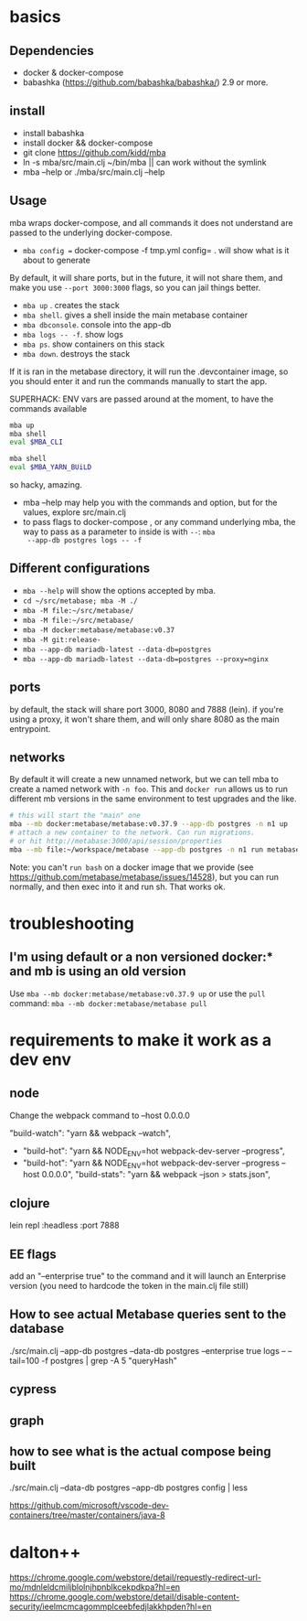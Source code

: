 * basics

** Dependencies
   - docker & docker-compose
   - babashka (https://github.com/babashka/babashka/)  2.9 or more.


** install
   - install babashka
   - install docker && docker-compose
   - git clone https://github.com/kidd/mba
   - ln -s mba/src/main.clj ~/bin/mba || can work without the symlink 
   - mba --help or ./mba/src/main.clj --help

** Usage
   mba wraps docker-compose, and all commands it does not understand
   are passed to the underlying docker-compose.

   - =mba config == docker-compose -f tmp.yml config= . will show what
     is it about to generate

   By default, it will share ports, but in the future, it will not
   share them, and make you use =--port 3000:3000= flags, so you can
   jail things better.

   - =mba up= . creates the stack
   - =mba shell=. gives a shell inside the main metabase container
   - =mba dbconsole=. console into the app-db
   - =mba logs -- -f=. show logs
   - =mba ps=. show containers on this stack
   - =mba down=. destroys the stack

   If it is ran in the metabase directory, it will run the
   .devcontainer image, so you should enter it and run the commands
   manually to start the app.

   SUPERHACK: ENV vars are passed around at the moment, to have the commands available
   #+begin_src bash
     mba up
     mba shell
     eval $MBA_CLI

     mba shell
     eval $MBA_YARN_BUiLD
   #+end_src
   so hacky, amazing.

   - mba --help may help you with the commands and option, but for the
     values, explore src/main.clj
   - to pass flags to docker-compose , or any command underlying mba,
     the way to pass as a parameter to inside is with =--=: =mba
     --app-db postgres logs -- -f=

** Different configurations
   - =mba --help= will show the options accepted by mba.
   - =cd ~/src/metabase; mba -M ./=
   - =mba -M file:~/src/metabase/=
   - =mba -M file:~/src/metabase/=
   - =mba -M docker:metabase/metabase:v0.37=
   - =mba -M git:release-=
   - =mba --app-db mariadb-latest --data-db=postgres=
   - =mba --app-db mariadb-latest --data-db=postgres --proxy=nginx=

** ports
   by default, the stack will share port 3000, 8080 and 7888
   (lein). if you're using a proxy, it won't share them, and will only
   share 8080 as the main entrypoint.

** networks
   By default it will create a new unnamed network, but we can tell
   mba to create a named network with =-n foo=. This and =docker run=
   allows us to run different mb versions in the same environment to
   test upgrades and the like.

   #+begin_src bash
     # this will start the "main" one
     mba --mb docker:metabase/metabase:v0.37.9 --app-db postgres -n n1 up
     # attach a new container to the network. Can run migrations.
     # or hit http://metabase:3000/api/session/properties
     mba --mb file:~/workspace/metabase --app-db postgres -n n1 run metabase bash
   #+end_src

   Note: you can't =run bash= on a docker image that we provide (see
   https://github.com/metabase/metabase/issues/14528), but you can run
   normally, and then exec into it and run sh. That works ok.

* troubleshooting
** I'm using default or a non versioned docker:* and mb is using an old version
   Use =mba --mb docker:metabase/metabase:v0.37.9 up= or use the
   =pull= command: =mba --mb docker:metabase/metabase pull=

* requirements to make it work as a dev env

** node
  Change the webpack command to --host 0.0.0.0

     "build-watch": "yarn && webpack --watch",
  - "build-hot": "yarn && NODE_ENV=hot webpack-dev-server --progress",
  - "build-hot": "yarn && NODE_ENV=hot webpack-dev-server --progress --host 0.0.0.0",
    "build-stats": "yarn && webpack --json > stats.json",
** clojure
    lein repl :headless :port 7888

** EE flags
add an "--enterprise true" to the command and it will launch an Enterprise version (you need to hardcode the token in the main.clj file still)

** How to see actual Metabase queries sent to the database
./src/main.clj --app-db postgres --data-db postgres --enterprise true logs -- --tail=100 -f postgres | grep -A 5 "queryHash"

** cypress

** graph

** how to see what is the actual compose being built
./src/main.clj --data-db postgres --app-db postgres config | less

https://github.com/microsoft/vscode-dev-containers/tree/master/containers/java-8

* dalton++

https://chrome.google.com/webstore/detail/requestly-redirect-url-mo/mdnleldcmiljblolnjhpnblkcekpdkpa?hl=en
https://chrome.google.com/webstore/detail/disable-content-security/ieelmcmcagommplceebfedjlakkhpden?hl=en
